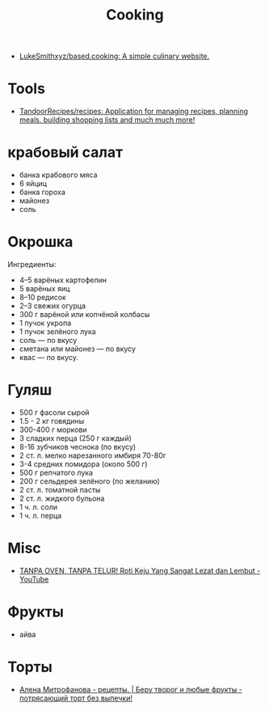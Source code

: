 :PROPERTIES:
:ID:       d1b1e4ea-a775-4be2-8983-b6aaef812e8b
:END:
#+title: Cooking

- [[https://github.com/LukeSmithxyz/based.cooking][LukeSmithxyz/based.cooking: A simple culinary website.]]

* Tools
- [[https://github.com/TandoorRecipes/recipes][TandoorRecipes/recipes: Application for managing recipes, planning meals, building shopping lists and much much more!]]

* крабовый салат
  - банка крабового мяса
  - 6 яйциц
  - банка гороха
  - майонез
  - соль

* Окрошка
  Ингредиенты:
    - 4–5 варёных картофелин
    - 5 варёных яиц
    - 8–10 редисок
    - 2–3 свежих огурца
    - 300 г варёной или копчёной колбасы
    - 1 пучок укропа
    - 1 пучок зелёного лука
    - соль — по вкусу
    - сметана или майонез — по вкусу
    - квас — по вкусу.

* Гуляш
- 500 г фасоли сырой
- 1.5 - 2 кг говядины
- 300-400 г моркови
- 3 сладких перца (250 г каждый)
- 8-16 зубчиков чеснока (по вкусу)
- 2 ст. л. мелко нарезанного имбиря 70-80г
- 3-4 средних помидора (около 500 г)
- 500 г репчатого лука
- 200 г сельдерея зелёного (по желанию)
- 2 ст. л. томатной пасты
- 2 ст. л. жидкого бульона
- 1 ч. л. соли
- 1 ч. л. перца

* Misc
- [[https://www.youtube.com/watch?v=1I00PgpZB68][TANPA OVEN, TANPA TELUR! Roti Keju Yang Sangat Lezat dan Lembut - YouTube]]

* Фрукты
- айва

* Торты
- [[https://zen.yandex.ru/video/watch/62c515857286b12c3fb84b8f][Алена Митрофанова - рецепты. | Беру творог и любые фрукты - потрясающий торт без выпечки!]]
